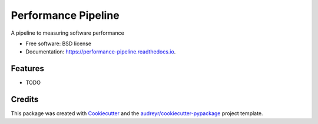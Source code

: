 ====================
Performance Pipeline
====================


.. image:: https://img.shields.io/pypi/v/performance_pipeline.svg
        :target: https://pypi.python.org/pypi/performance_pipeline

.. image:: https://img.shields.io/travis/benthomasson/performance_pipeline.svg
        :target: https://travis-ci.org/benthomasson/performance_pipeline

.. image:: https://readthedocs.org/projects/performance-pipeline/badge/?version=latest
        :target: https://performance-pipeline.readthedocs.io/en/latest/?badge=latest
        :alt: Documentation Status

.. image:: https://pyup.io/repos/github/benthomasson/performance_pipeline/shield.svg
     :target: https://pyup.io/repos/github/benthomasson/performance_pipeline/
     :alt: Updates


A pipeline to measuring software performance


* Free software: BSD license
* Documentation: https://performance-pipeline.readthedocs.io.


Features
--------

* TODO

Credits
---------

This package was created with Cookiecutter_ and the `audreyr/cookiecutter-pypackage`_ project template.

.. _Cookiecutter: https://github.com/audreyr/cookiecutter
.. _`audreyr/cookiecutter-pypackage`: https://github.com/audreyr/cookiecutter-pypackage


